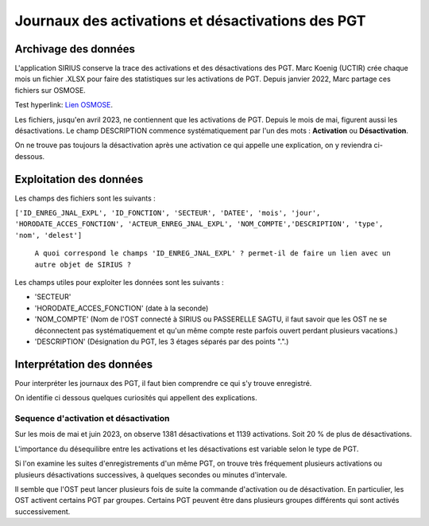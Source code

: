 Journaux des activations et désactivations des PGT
=================================================  
Archivage des données
---------------------
L'application SIRIUS conserve la trace des activations et des désactivations des PGT. 
Marc Koenig (UCTIR) crée chaque mois un fichier .XLSX pour faire des statistiques sur les activations de PGT.
Depuis janvier 2022, Marc partage ces fichiers sur OSMOSE. 

Test hyperlink: `Lien OSMOSE <SO>`_.
    
.. _SO: https://osmose.numerique.gouv.fr/jcms/p_3395684/fr/mte-tunnels-idf-fond-documentaire?documentKinds=&explorerCurrentCategory=p_3586253&mids=&portlet=p_3395683&types=ALL

.. _a link:   https://osmose.numerique.gouv.fr/jcms/p_3395684/fr/mte-tunnels-idf-fond-documentaire?documentKinds=&explorerCurrentCategory=p_3586253&mids=&portlet=p_3395683&types=ALL

Les fichiers, jusqu'en avril 2023, ne contiennent que les activations de PGT. Depuis le mois de mai, figurent aussi les désactivations. 
Le champ DESCRIPTION commence systématiquement par l'un des mots : **Activation** ou **Désactivation**.

On ne trouve pas toujours la désactivation après une activation ce qui appelle une explication, on y reviendra ci-dessous.

Exploitation des données
---------------------------
Les champs des fichiers sont les suivants : 

``['ID_ENREG_JNAL_EXPL', 'ID_FONCTION', 'SECTEUR', 'DATEE', 'mois', 'jour',   'HORODATE_ACCES_FONCTION', 'ACTEUR_ENREG_JNAL_EXPL', 'NOM_COMPTE','DESCRIPTION', 'type', 'nom', 'delest']``  

         ``A quoi correspond le champs 'ID_ENREG_JNAL_EXPL' ? permet-il de faire un lien avec un autre objet de SIRIUS ?``

Les champs utiles pour exploiter les données sont les suivants :

* 'SECTEUR' 
* 'HORODATE_ACCES_FONCTION' (date à la seconde)
* 'NOM_COMPTE' (Nom de l'OST connecté à SIRIUS ou PASSERELLE SAGTU, il faut savoir que les OST ne se déconnectent pas systématiquement et qu'un même compte reste parfois ouvert perdant plusieurs vacations.)
* 'DESCRIPTION'  (Désignation du PGT, les 3 étages séparés par des points ".".)

Interprétation des données 
--------------------------
Pour interpréter les journaux des PGT, il faut bien comprendre ce qui s'y trouve enregistré.

On identifie ci dessous quelques curiosités qui appellent des explications.

Sequence d'activation et désactivation
.........................................
Sur les mois de mai et juin 2023, on observe 1381 désactivations et 1139 activations. Soit 20 % de plus de désactivations.

L'importance du désequilibre entre les activations et les désactivations est variable selon le type de PGT.

Si l'on examine les suites d'enregistrements d'un même PGT, on trouve très fréquement plusieurs activations ou plusieurs désactivations successives, à quelques secondes ou minutes d'intervale.

Il semble que l'OST peut lancer plusieurs fois de suite la commande d'activation ou de désactivation. En particulier, les OST activent certains PGT par groupes. Certains PGT peuvent être dans plusieurs groupes différents qui sont activés successivement.





